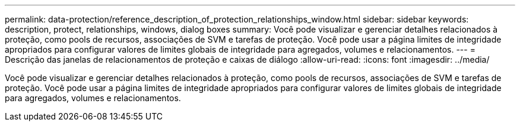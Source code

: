 ---
permalink: data-protection/reference_description_of_protection_relationships_window.html 
sidebar: sidebar 
keywords: description, protect, relationships, windows, dialog boxes 
summary: Você pode visualizar e gerenciar detalhes relacionados à proteção, como pools de recursos, associações de SVM e tarefas de proteção. Você pode usar a página limites de integridade apropriados para configurar valores de limites globais de integridade para agregados, volumes e relacionamentos. 
---
= Descrição das janelas de relacionamentos de proteção e caixas de diálogo
:allow-uri-read: 
:icons: font
:imagesdir: ../media/


[role="lead"]
Você pode visualizar e gerenciar detalhes relacionados à proteção, como pools de recursos, associações de SVM e tarefas de proteção. Você pode usar a página limites de integridade apropriados para configurar valores de limites globais de integridade para agregados, volumes e relacionamentos.
